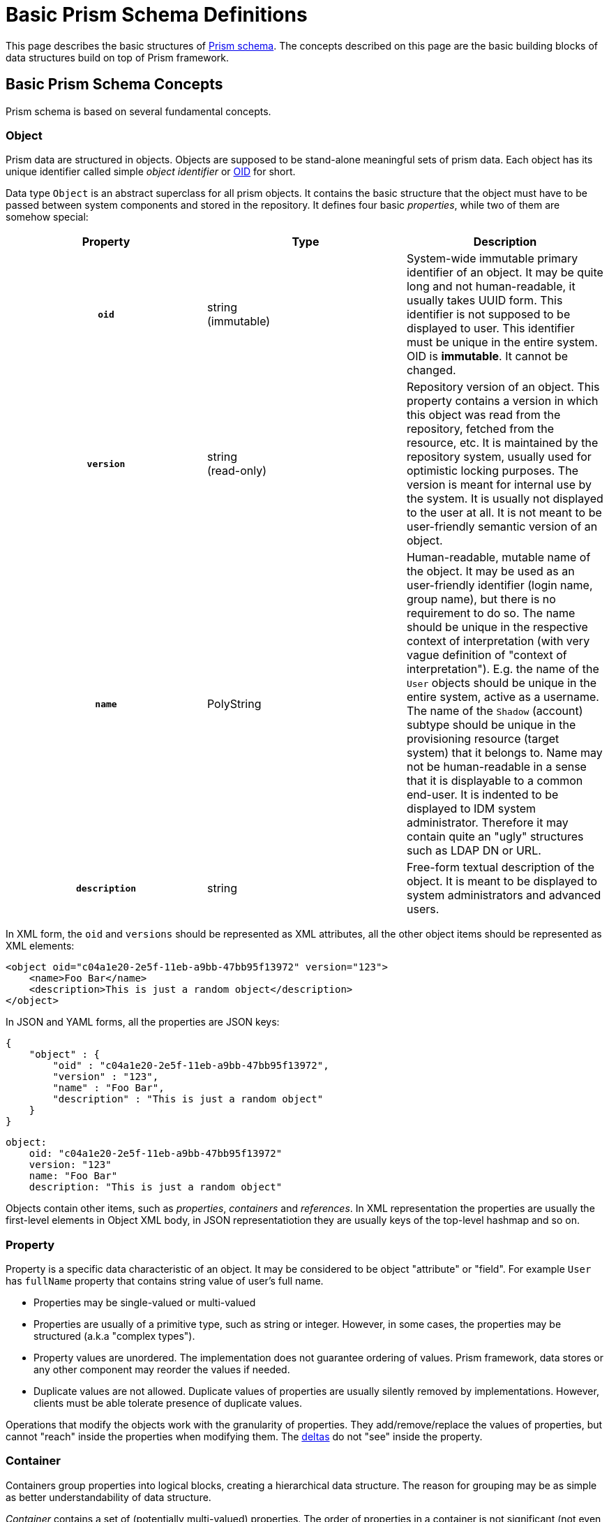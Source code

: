 = Basic Prism Schema Definitions
:page-nav-title: Basic Definitions
:page-toc: top

This page describes the basic structures of link:..[Prism schema].
The concepts described on this page are the basic building blocks of data structures build on top of Prism framework.

== Basic Prism Schema Concepts

Prism schema is based on several fundamental concepts.

=== Object

Prism data are structured in objects.
Objects are supposed to be stand-alone meaningful sets of prism data.
Each object has its unique identifier called simple _object identifier_ or https://wiki.evolveum.com/display/midPoint/Object+ID[OID] for short.

Data type `Object` is an abstract superclass for all prism objects.
It contains the basic structure that the object must have to be passed between system components and stored in the repository.
It defines four basic _properties_, while two of them are somehow special:

[cols="h,1,1"]
|===
|  Property  |  Type  |  Description

|  `oid`
|  string +
(immutable)
|  System-wide immutable primary identifier of an object.
It may be quite long and not human-readable, it usually takes UUID form.
This identifier is not supposed to be displayed to user.
This identifier must be unique in the entire system.
OID is *immutable*.
It cannot be changed.

|  `version`
|  string  +
(read-only)
|  Repository version of an object.
This property contains a version in which this object was read from the repository, fetched from the resource, etc.
It is maintained by the repository system, usually used for optimistic locking purposes.
The version is meant for internal use by the system.
It is usually not displayed to the user at all.
It is not meant to be user-friendly semantic version of an object.


|  `name`
|  PolyString
|  Human-readable, mutable name of the object.
It may be used as an user-friendly identifier (login name, group name), but there is no requirement to do so.
The name should be unique in the respective context of interpretation (with very vague definition of "context of interpretation").
E.g. the name of the `User` objects should be unique in the entire system, active as a username.
The name of the `Shadow` (account) subtype should be unique in the provisioning resource (target system) that it belongs to.
Name may not be human-readable in a sense that it is displayable to a common end-user.
It is indented to be displayed to IDM system administrator.
Therefore it may contain quite an "ugly" structures such as LDAP DN or URL.


|  `description`
|  string
|  Free-form textual description of the object.
It is meant to be displayed to system administrators and advanced users.

|===

In XML form, the `oid` and `versions` should be represented as XML attributes, all the other object items should be represented as XML elements:

[source,xml]
----
<object oid="c04a1e20-2e5f-11eb-a9bb-47bb95f13972" version="123">
    <name>Foo Bar</name>
    <description>This is just a random object</description>
</object>
----

In JSON and YAML forms, all the properties are JSON keys:

[source,json]
----
{
    "object" : {
        "oid" : "c04a1e20-2e5f-11eb-a9bb-47bb95f13972",
        "version" : "123",
        "name" : "Foo Bar",
        "description" : "This is just a random object"
    }
}
----

[source,yaml]
----
object:
    oid: "c04a1e20-2e5f-11eb-a9bb-47bb95f13972"
    version: "123"
    name: "Foo Bar"
    description: "This is just a random object"
----

Objects contain other items, such as _properties_, _containers_ and _references_.
In XML representation the properties are usually the first-level elements in Object XML body, in JSON representatiotion they are usually keys of the top-level hashmap and so on.

=== Property

Property is a specific data characteristic of an object.
It may be considered to be object "attribute" or "field".
For example `User` has `fullName` property that contains string value of user's full name.

* Properties may be single-valued or multi-valued

* Properties are usually of a primitive type, such as string or integer.
However, in some cases, the properties may be structured (a.k.a "complex types").

* Property values are unordered.
The implementation does not guarantee ordering of values.
Prism framework, data stores or any other component may reorder the values if needed.

* Duplicate values are not allowed.
Duplicate values of properties are usually silently removed by implementations.
However, clients must be able tolerate presence of duplicate values.

Operations that modify the objects work with the granularity of properties.
They add/remove/replace the values of properties, but cannot "reach" inside the properties when modifying them.
The link:../deltas/[deltas] do not "see" inside the property.

=== Container

Containers group properties into logical blocks, creating a hierarchical data structure.
The reason for grouping may be as simple as better understandability of data structure.

_Container_ contains a set of (potentially multi-valued) properties.
The order of properties in a container is not significant (not even in XML representation).

Following examples demonstrate the use of `activation` container, which contains a single `administrativeStatus` property:

[source,xml]
----
<object oid="c04a1e20-2e5f-11eb-a9bb-47bb95f13972">
    <name>Foo Bar</name>
    <activation>
        <administrativeStatus>enabled</administrativeStatus>
    </activation>
</object>
----

[source,json]
----
{
    "object" : {
        "oid" : "c04a1e20-2e5f-11eb-a9bb-47bb95f13972",
        "name" : "Foo Bar",
        "activation" : {
            "administrativeStatus" : "enabled"
        }
    }
}
----

[source,yaml]
----
object:
    oid: "c04a1e20-2e5f-11eb-a9bb-47bb95f13972"
    name: "Foo Bar"
    activation:
        administrativeStatus: "enabled"
----

=== Object Reference

`Object Reference` is an item which describes a reference from one object to another object.
Reference is used to represent an association between objects, for example, a reference from a `User` object to `Role` object that the user has assigned.
The reference is a simple uni-directional link that uses an OID as an identifier.

[source,xml]
----
<object oid="c04a1e20-2e5f-11eb-a9bb-47bb95f13972">
    <name>Foo Bar</name>
    <linkRef oid="fb3739a4-2e65-11eb-a925-93f2d815be4a" type="ShadowType"/>
</object>
----

[source,json]
----
{
    "object" : {
        "oid" : "c04a1e20-2e5f-11eb-a9bb-47bb95f13972",
        "name" : "Foo Bar",
        "likRef" : {
            "oid" : "fb3739a4-2e65-11eb-a925-93f2d815be4a",
            "type" : "ShadowType"
        }
    }
}
----

[source,yaml]
----
object:
    oid: "c04a1e20-2e5f-11eb-a9bb-47bb95f13972"
    name: "Foo Bar"
    linkRef:
        oid: "fb3739a4-2e65-11eb-a925-93f2d815be4a"
        type: "ShadowType"
----

The reference has several attributes:

[cols="h,1,1"]
|===
|  Attribute  |  Type  |  Description

|  `oid`
|  string
|  Target object OID.
OID of the object that this reference refers to.

|  `type`
|  QName +
(optional)
|  Target object type.
Data type of the object that this reference refers to.
It must be used for references where target object type is not specified in the schema.
If the type is specified in the schema, use of `type` attribute in the reference is optional.

|===


== Extensibility

Prism objects have an extensibility mechanism.
The objects can be enriched by custom data items.

The objects have special `extension` element where custom data items can be placed.

[source,xml]
----
<object oid="c04a1e20-2e5f-11eb-a9bb-47bb95f13972">
    <name>Foo Bar</name>
    <extension>
        <foo>bar</foo>
    </activation>
</object>
----

[source,json]
----
{
    "object" : {
        "oid" : "c04a1e20-2e5f-11eb-a9bb-47bb95f13972",
        "name" : "Foo Bar",
        "extension" : {
            "foo" : "bar"
        }
    }
}
----

[source,yaml]
----
object:
    oid: "c04a1e20-2e5f-11eb-a9bb-47bb95f13972"
    name: "Foo Bar"
    extension:
        foo: "bar"
----

TODO: sample of extension schema definition

NOTE: Historically, the extensible part was "quarantined" into the `extension` element to avoid problems with XSD unique particle attribution (UPA) rule.
The `extension` element is still used, mostly to avoid conflicts of custom items with static schema items.
However, the `extension` is likely to be optional in future versions of Prism framework.



== Prism Schema Definition

Prism schema is traditionally specified in a form of XML Schema Definition (XSD) language.
However, the capabilities of XSD are quite limited and extension of XSD with custom annotations has its limits.
Therefore, there is an ongoing effort to migrate Prism to link:/midpoint/axiom/[Axiom], a new modeling language for abstract data structures.

=== XSD Schema Annotations

Currently, the Prism schema is specified in XSD format.
However, prism schema is richer than the stock XSD format can describe.
Therefore the Prism schema definition is using a lot of XSD annotations.
Some of the annotatiotions are described in following sections.

==== container

Annotation that specifies that the data item or data type is _prism container_.

=== object

Annotation that the data item or data type is _prism object_.

=== displayName

Specifies the printable name of the object class or attribute.
It must contain a printable string.

This is supposed to be an annotation of a _container_ or _property_ definitions.

=== help

Specifies the help text, or a key to catalog file for a help text.
The help text may be displayed in any suitable way by the GUI.
It should explain the meaning of a definition.
Usually applies to a property, but may also apply to other definitions.


=== targetType

The target type of an object reference.
This annotation may appear in object reference type definitions and specify a valid XSD object types whose may be the targets of the reference.


== See Also

* link:../[Prism Introduction]
* link:/midpoint/axiom/[Axiom]
